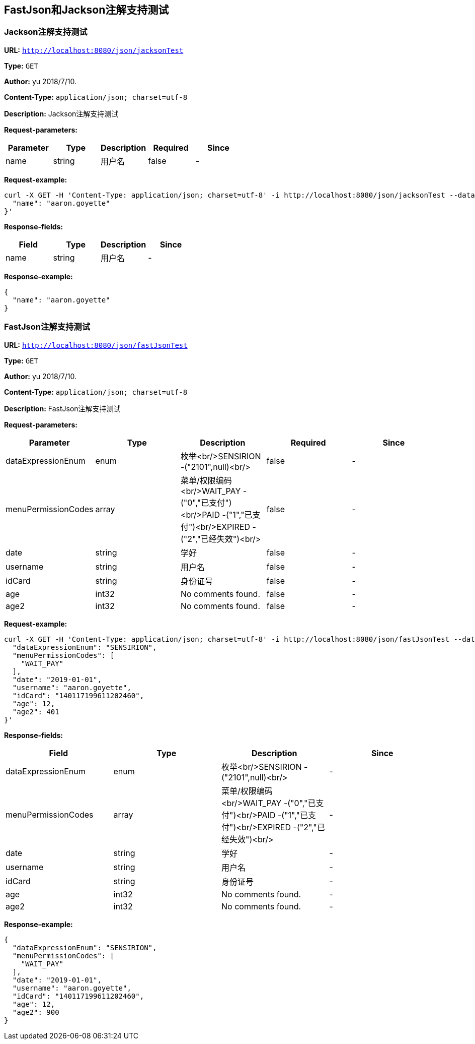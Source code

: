
== FastJson和Jackson注解支持测试
=== Jackson注解支持测试
*URL:* `http://localhost:8080/json/jacksonTest`

*Type:* `GET`

*Author:* yu 2018/7/10.

*Content-Type:* `application/json; charset=utf-8`

*Description:* Jackson注解支持测试





*Request-parameters:*

[width="100%",options="header"]
[stripes=even]
|====================
|Parameter | Type|Description|Required|Since
|name|string|用户名|false|-
|====================


*Request-example:*
----
curl -X GET -H 'Content-Type: application/json; charset=utf-8' -i http://localhost:8080/json/jacksonTest --data '{
  "name": "aaron.goyette"
}'
----
*Response-fields:*

[width="100%",options="header"]
[stripes=even]
|====================
|Field | Type|Description|Since
|name|string|用户名|-
|====================


*Response-example:*
----
{
  "name": "aaron.goyette"
}
----

=== FastJson注解支持测试
*URL:* `http://localhost:8080/json/fastJsonTest`

*Type:* `GET`

*Author:* yu 2018/7/10.

*Content-Type:* `application/json; charset=utf-8`

*Description:* FastJson注解支持测试





*Request-parameters:*

[width="100%",options="header"]
[stripes=even]
|====================
|Parameter | Type|Description|Required|Since
|dataExpressionEnum|enum|枚举<br/>SENSIRION -("2101",null)<br/>|false|-
|menuPermissionCodes|array|菜单/权限编码<br/>WAIT_PAY -("0","已支付")<br/>PAID -("1","已支付")<br/>EXPIRED -("2","已经失效")<br/>|false|-
|date|string|学好|false|-
|username|string|用户名|false|-
|idCard|string|身份证号|false|-
|age|int32|No comments found.|false|-
|age2|int32|No comments found.|false|-
|====================


*Request-example:*
----
curl -X GET -H 'Content-Type: application/json; charset=utf-8' -i http://localhost:8080/json/fastJsonTest --data '{
  "dataExpressionEnum": "SENSIRION",
  "menuPermissionCodes": [
    "WAIT_PAY"
  ],
  "date": "2019-01-01",
  "username": "aaron.goyette",
  "idCard": "140117199611202460",
  "age": 12,
  "age2": 401
}'
----
*Response-fields:*

[width="100%",options="header"]
[stripes=even]
|====================
|Field | Type|Description|Since
|dataExpressionEnum|enum|枚举<br/>SENSIRION -("2101",null)<br/>|-
|menuPermissionCodes|array|菜单/权限编码<br/>WAIT_PAY -("0","已支付")<br/>PAID -("1","已支付")<br/>EXPIRED -("2","已经失效")<br/>|-
|date|string|学好|-
|username|string|用户名|-
|idCard|string|身份证号|-
|age|int32|No comments found.|-
|age2|int32|No comments found.|-
|====================


*Response-example:*
----
{
  "dataExpressionEnum": "SENSIRION",
  "menuPermissionCodes": [
    "WAIT_PAY"
  ],
  "date": "2019-01-01",
  "username": "aaron.goyette",
  "idCard": "140117199611202460",
  "age": 12,
  "age2": 900
}
----

